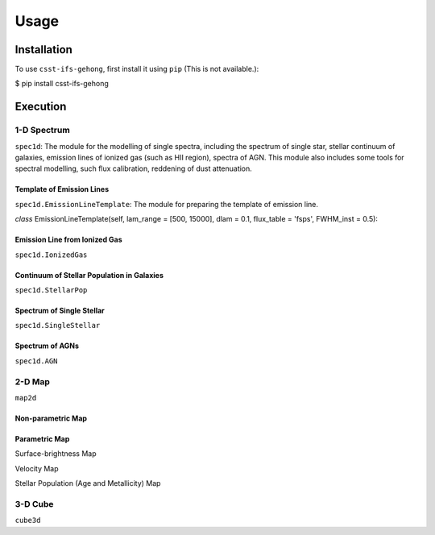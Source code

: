 Usage
=====

.. _installation:

Installation
------------

To use ``csst-ifs-gehong``, first install it using ``pip`` (This is not available.):

.. code-block:: console

$ pip install csst-ifs-gehong

Execution
----------------

1-D Spectrum
~~~~~~~~~~~~~~~~

``spec1d``: The module for the modelling of single spectra, including the spectrum of single star, stellar continuum of galaxies, 
emission lines of ionized gas (such as HII region), spectra of AGN. This module also includes some tools for spectral modelling, such 
flux calibration, reddening of dust attenuation. 

Template of Emission Lines
++++++++++++++++++++++++++

``spec1d.EmissionLineTemplate``: The module for preparing the template of emission line. 

*class* EmissionLineTemplate(self, lam_range = [500, 15000], dlam = 0.1, flux_table = 'fsps', FWHM_inst = 0.5):

Emission Line from Ionized Gas
++++++++++++++++++++++++++++++

``spec1d.IonizedGas``

Continuum of Stellar Population in Galaxies
+++++++++++++++++++++++++++++++++++++++++++

``spec1d.StellarPop``

Spectrum of Single Stellar
++++++++++++++++++++++++++

``spec1d.SingleStellar``

Spectrum of AGNs
++++++++++++++++

``spec1d.AGN``

2-D Map
~~~~~~~

``map2d``

Non-parametric Map
++++++++++++++++++

Parametric Map
++++++++++++++

Surface-brightness Map

Velocity Map

Stellar Population (Age and Metallicity) Map

3-D Cube
~~~~~~~~

``cube3d``
